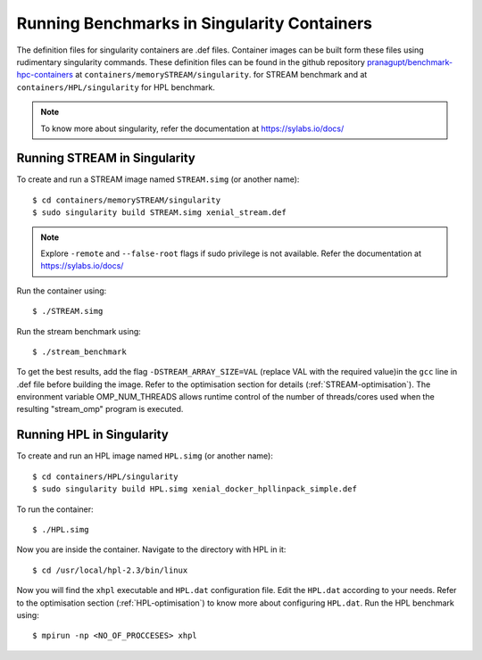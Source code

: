 .. _Singularity:

Running Benchmarks in Singularity Containers
============================================
The definition files for singularity containers are .def files.
Container images can be built form these files using rudimentary singularity commands.
These definition files can be found in the github repository 
`pranagupt/benchmark-hpc-containers <https://github.com/pranagupt/benchmark-hpc-containers>`_ 
at ``containers/memorySTREAM/singularity``.
for STREAM benchmark and at ``containers/HPL/singularity`` for HPL benchmark.

.. note::

    To know more about singularity, refer the documentation at https://sylabs.io/docs/

Running STREAM in Singularity
^^^^^^^^^^^^^^^^^^^^^^^^^^^^^

To create and run a STREAM image named ``STREAM.simg`` (or another name)::

    $ cd containers/memorySTREAM/singularity
    $ sudo singularity build STREAM.simg xenial_stream.def


.. note::

    Explore ``-remote`` and ``--false-root`` flags if sudo privilege is not available. 
    Refer the documentation at https://sylabs.io/docs/


Run the container using::

    $ ./STREAM.simg

Run the stream benchmark using::
    
    $ ./stream_benchmark

To get the best results, add the flag ``-DSTREAM_ARRAY_SIZE=VAL`` (replace VAL with the required value)in the ``gcc`` line 
in .def file before building the image.
Refer to the optimisation section for details (:ref:`STREAM-optimisation`).
The environment variable OMP_NUM_THREADS allows runtime control of the 
number of threads/cores used when the resulting "stream_omp" program is executed.

Running HPL in Singularity
^^^^^^^^^^^^^^^^^^^^^^^^^^

To create and run an HPL image named ``HPL.simg`` (or another name)::

    $ cd containers/HPL/singularity
    $ sudo singularity build HPL.simg xenial_docker_hpllinpack_simple.def

To run the container::
    
    $ ./HPL.simg

Now you are inside the container. Navigate to the directory with HPL in it::

    $ cd /usr/local/hpl-2.3/bin/linux

Now you will find the ``xhpl`` executable and ``HPL.dat`` configuration file.
Edit the ``HPL.dat`` according to your needs. 
Refer to the optimisation section (:ref:`HPL-optimisation`) to know more about configuring ``HPL.dat``. 
Run the HPL benchmark using::

    $ mpirun -np <NO_OF_PROCCESES> xhpl



